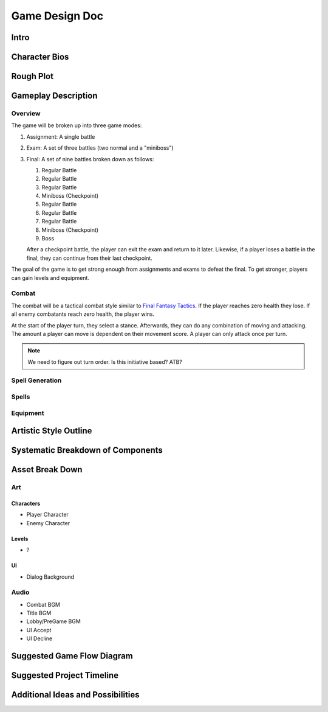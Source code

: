 ***************
Game Design Doc
***************

Intro
=====

Character Bios
==============

Rough Plot
==========

Gameplay Description
====================

Overview
--------

The game will be broken up into three game modes:

#. Assignment: A single battle
#. Exam: A set of three battles (two normal and a "miniboss")
#. Final: A set of nine battles broken down as follows:

   #. Regular Battle
   #. Regular Battle
   #. Regular Battle
   #. Miniboss (Checkpoint)
   #. Regular Battle
   #. Regular Battle
   #. Regular Battle
   #. Miniboss (Checkpoint)
   #. Boss

   After a checkpoint battle, the player can exit the exam and return to it later.
   Likewise, if a player loses a battle in the final, they can continue from their last checkpoint.

The goal of the game is to get strong enough from assignments and exams to defeat the final.
To get stronger, players can gain levels and equipment.

Combat
------

The combat will be a tactical combat style similar to `Final Fantasy Tactics <https://en.wikipedia.org/wiki/Final_Fantasy_Tactics>`_.
If the player reaches zero health they lose.
If all enemy combatants reach zero health, the player wins.

At the start of the player turn, they select a stance.
Afterwards, they can do any combination of moving and attacking.
The amount a player can move is dependent on their movement score.
A player can only attack once per turn.

.. note::
    We need to figure out turn order.
    Is this initiative based?
    ATB?

Spell Generation
----------------

Spells
------

Equipment
---------

Artistic Style Outline
======================

Systematic Breakdown of Components
==================================

Asset Break Down
================

Art
---

Characters
^^^^^^^^^^
* Player Character
* Enemy Character

Levels
^^^^^^
* ?

UI
^^
* Dialog Background

Audio
-----
* Combat BGM
* Title BGM
* Lobby/PreGame BGM
* UI Accept
* UI Decline

Suggested Game Flow Diagram
===========================

Suggested Project Timeline
==========================

Additional Ideas and Possibilities
==================================

